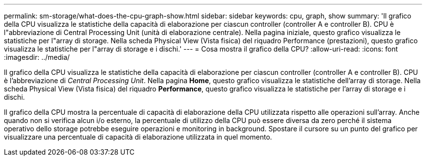 ---
permalink: sm-storage/what-does-the-cpu-graph-show.html 
sidebar: sidebar 
keywords: cpu, graph, show 
summary: 'Il grafico della CPU visualizza le statistiche della capacità di elaborazione per ciascun controller (controller A e controller B). CPU è l"abbreviazione di Central Processing Unit (unità di elaborazione centrale). Nella pagina iniziale, questo grafico visualizza le statistiche per l"array di storage. Nella scheda Physical View (Vista fisica) del riquadro Performance (prestazioni), questo grafico visualizza le statistiche per l"array di storage e i dischi.' 
---
= Cosa mostra il grafico della CPU?
:allow-uri-read: 
:icons: font
:imagesdir: ../media/


[role="lead"]
Il grafico della CPU visualizza le statistiche della capacità di elaborazione per ciascun controller (controller A e controller B). CPU è l'abbreviazione di _Central Processing Unit_. Nella pagina *Home*, questo grafico visualizza le statistiche dell'array di storage. Nella scheda Physical View (Vista fisica) del riquadro *Performance*, questo grafico visualizza le statistiche per l'array di storage e i dischi.

Il grafico della CPU mostra la percentuale di capacità di elaborazione della CPU utilizzata rispetto alle operazioni sull'array. Anche quando non si verifica alcun i/o esterno, la percentuale di utilizzo della CPU può essere diversa da zero perché il sistema operativo dello storage potrebbe eseguire operazioni e monitoring in background. Spostare il cursore su un punto del grafico per visualizzare una percentuale di capacità di elaborazione utilizzata in quel momento.

